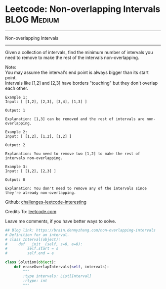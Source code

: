 * Leetcode: Non-overlapping Intervals                                   :BLOG:Medium:
#+STARTUP: showeverything
#+OPTIONS: toc:nil \n:t ^:nil creator:nil d:nil
:PROPERTIES:
:type:     #interval
:END:
---------------------------------------------------------------------
Non-overlapping Intervals
---------------------------------------------------------------------
Given a collection of intervals, find the minimum number of intervals you need to remove to make the rest of the intervals non-overlapping.

Note:
You may assume the interval's end point is always bigger than its start point.
Intervals like [1,2] and [2,3] have borders "touching" but they don't overlap each other.

#+BEGIN_EXAMPLE
Example 1:
Input: [ [1,2], [2,3], [3,4], [1,3] ]

Output: 1

Explanation: [1,3] can be removed and the rest of intervals are non-overlapping.
#+END_EXAMPLE

#+BEGIN_EXAMPLE
Example 2:
Input: [ [1,2], [1,2], [1,2] ]

Output: 2

Explanation: You need to remove two [1,2] to make the rest of intervals non-overlapping.
#+END_EXAMPLE

#+BEGIN_EXAMPLE
Example 3:
Input: [ [1,2], [2,3] ]

Output: 0

Explanation: You don't need to remove any of the intervals since they're already non-overlapping.
#+END_EXAMPLE

Github: [[url-external:https://github.com/DennyZhang/challenges-leetcode-interesting/tree/master/non-overlapping-intervals][challenges-leetcode-interesting]]

Credits To: [[url-external:https://leetcode.com/problems/non-overlapping-intervals/description/][leetcode.com]]

Leave me comments, if you have better ways to solve.

#+BEGIN_SRC python
## Blog link: https://brain.dennyzhang.com/non-overlapping-intervals
# Definition for an interval.
# class Interval(object):
#     def __init__(self, s=0, e=0):
#         self.start = s
#         self.end = e

class Solution(object):
    def eraseOverlapIntervals(self, intervals):
        """
        :type intervals: List[Interval]
        :rtype: int
        """
#+END_SRC
